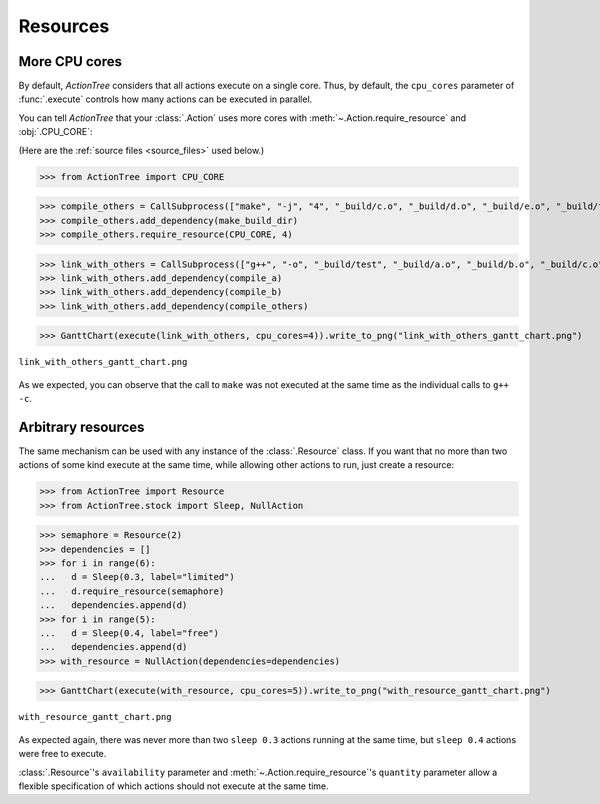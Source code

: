 .. _resources:

Resources
=========

.. testsetup::

    import shutil

    from ActionTree import execute, GanttChart
    from ActionTree.stock import CallSubprocess

    from stock_link import *

    if os.path.exists("_build"):
      shutil.rmtree("_build")

More CPU cores
--------------

By default, *ActionTree* considers that all actions execute on a single core.
Thus, by default, the ``cpu_cores`` parameter of :func:`.execute` controls how many actions can be executed in parallel.

You can tell *ActionTree* that your :class:`.Action` uses more cores with :meth:`~.Action.require_resource` and :obj:`.CPU_CORE`:

(Here are the :ref:`source files <source_files>` used below.)

>>> from ActionTree import CPU_CORE

>>> compile_others = CallSubprocess(["make", "-j", "4", "_build/c.o", "_build/d.o", "_build/e.o", "_build/f.o", "_build/g.o", "_build/h.o"], label="make -j 4")
>>> compile_others.add_dependency(make_build_dir)
>>> compile_others.require_resource(CPU_CORE, 4)

>>> link_with_others = CallSubprocess(["g++", "-o", "_build/test", "_build/a.o", "_build/b.o", "_build/c.o", "_build/d.o", "_build/e.o", "_build/f.o", "_build/g.o", "_build/h.o"], label="g++ -o test")
>>> link_with_others.add_dependency(compile_a)
>>> link_with_others.add_dependency(compile_b)
>>> link_with_others.add_dependency(compile_others)

>>> GanttChart(execute(link_with_others, cpu_cores=4)).write_to_png("link_with_others_gantt_chart.png")

.. figure:: artifacts/link_with_others_gantt_chart.png
    :align: center

    ``link_with_others_gantt_chart.png``

As we expected, you can observe that the call to ``make`` was not executed at the same time as the individual calls to ``g++ -c``.

Arbitrary resources
-------------------

The same mechanism can be used with any instance of the :class:`.Resource` class.
If you want that no more than two actions of some kind execute at the same time,
while allowing other actions to run, just create a resource:

>>> from ActionTree import Resource
>>> from ActionTree.stock import Sleep, NullAction

>>> semaphore = Resource(2)
>>> dependencies = []
>>> for i in range(6):
...   d = Sleep(0.3, label="limited")
...   d.require_resource(semaphore)
...   dependencies.append(d)
>>> for i in range(5):
...   d = Sleep(0.4, label="free")
...   dependencies.append(d)
>>> with_resource = NullAction(dependencies=dependencies)

>>> GanttChart(execute(with_resource, cpu_cores=5)).write_to_png("with_resource_gantt_chart.png")

.. figure:: artifacts/with_resource_gantt_chart.png
    :align: center

    ``with_resource_gantt_chart.png``

As expected again, there was never more than two ``sleep 0.3`` actions running at the same time,
but ``sleep 0.4`` actions were free to execute.

:class:`.Resource`\ 's ``availability`` parameter and :meth:`~.Action.require_resource`\ 's ``quantity`` parameter
allow a flexible specification of which actions should not execute at the same time.
